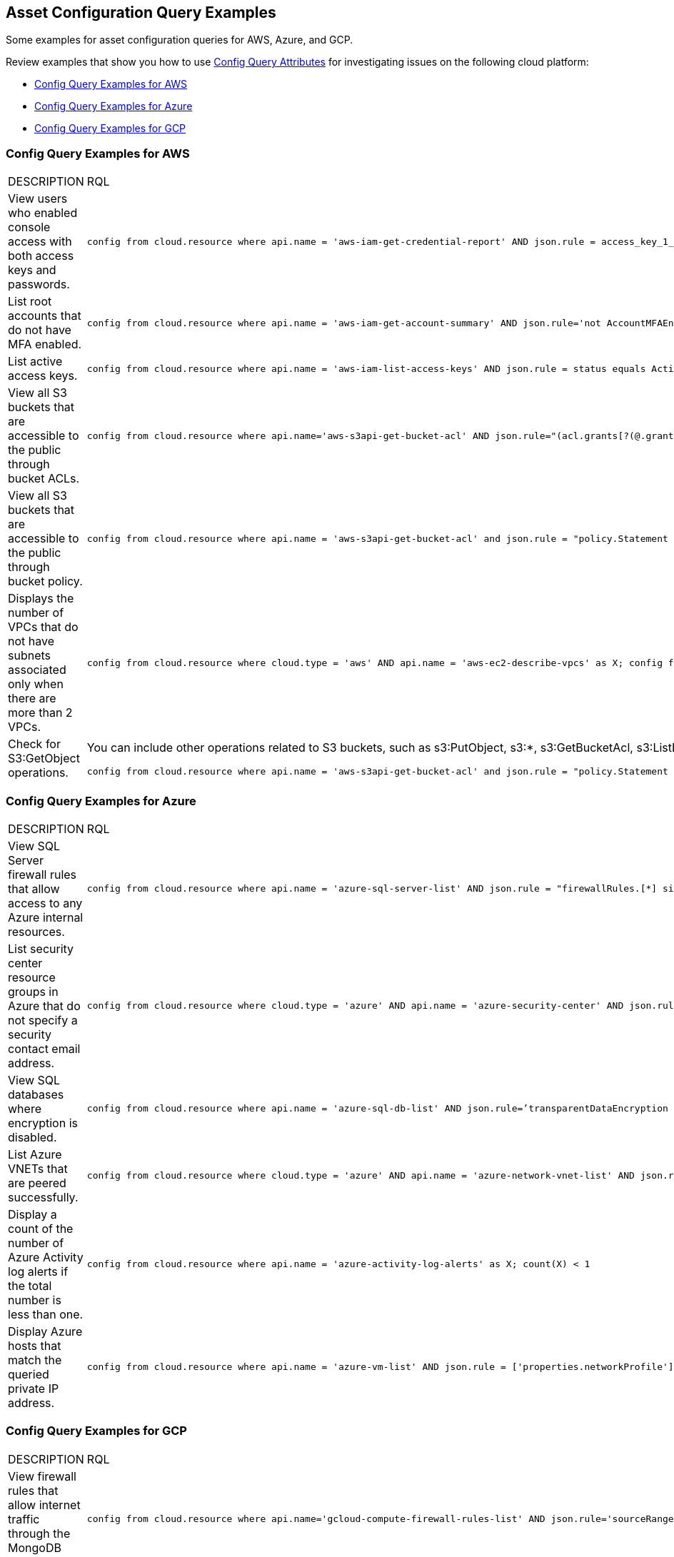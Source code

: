 == Asset Configuration Query Examples

Some examples for asset configuration queries for AWS, Azure, and GCP.

Review examples that show you how to use xref:asset-config-query-attributes.adoc[Config Query Attributes] for investigating issues on the following cloud platform:

* xref:event-query-examples-for-aws[Config Query Examples for AWS]
* xref:event-query-examples-for-azure[Config Query Examples for Azure]
* xref:event-query-examples-for-gcp[Config Query Examples for GCP]

[#config-query-examples-for-aws]
=== Config Query Examples for AWS

[cols="49%a,51%a"]
|===
|DESCRIPTION
|RQL

|View users who enabled console access with both access keys and passwords.
|[userinput]
----
config from cloud.resource where api.name = 'aws-iam-get-credential-report' AND json.rule = access_key_1_active is true or access_key_2_active is true and password_enabled is true
----

|List root accounts that do not have MFA enabled.
|[userinput]
----
config from cloud.resource where api.name = 'aws-iam-get-account-summary' AND json.rule='not AccountMFAEnabled equals 1'
----

|List active access keys.
|[userinput]
----
config from cloud.resource where api.name = 'aws-iam-list-access-keys' AND json.rule = status equals Active
----

|View all S3 buckets that are accessible to the public through bucket ACLs.
|[userinput]
----
config from cloud.resource where api.name='aws-s3api-get-bucket-acl' AND json.rule="(acl.grants[?(@.grantee=='AllUsers')] size > 0)"
----

|View all S3 buckets that are accessible to the public through bucket policy.
|[userinput]
----
config from cloud.resource where api.name = 'aws-s3api-get-bucket-acl' and json.rule = "policy.Statement exists and policy.Statement[?(@.Action=='s3:GetObject' && @.Effect=='Allow')].Principal contains *"
----

|Displays the number of VPCs that do not have subnets associated only when there are more than 2 VPCs.
|[userinput]
----
config from cloud.resource where cloud.type = 'aws' AND api.name = 'aws-ec2-describe-vpcs' as X; config from cloud.resource where api.name = 'aws-ec2-describe-subnets' as Y; filter 'not $.X.vpcId equals $.Y.vpcId'; show X; count(X) > 2
----

|Check for S3:GetObject operations.
|You can include other operations related to S3 buckets, such as s3:PutObject, s3:*, s3:GetBucketAcl, s3:ListBucket, s3:ListAllMyBuckets, s3:PutObjectAcl, s3:GetObjectAcl, and s3:GetObjectVersion.

[userinput]
----
config from cloud.resource where api.name = 'aws-s3api-get-bucket-acl' and json.rule = "policy.Statement exists and policy.Statement[?(@.Action=='s3:GetObject' && @.Effect=='Allow' \|\| @.Action=='s3:ListBucket' && @.Effect=='Allow' \|\| @.Action=='s3:*' && @.Effect=='Allow' \|\| @.Action=='s3:GetBucketAcl' && @.Effect=='Allow' \|\| @.Action=='s3:PutObject' && @.Effect=='Allow' \|\| @.Action=='s3:GetObjectAcl' && @.Effect=='Allow' \|\| @.Action=='s3:GetObjectVersion' && @.Effect=='Allow')].Principal contains *"
----

|===


[#config-query-examples-for-azure]
=== Config Query Examples for Azure

[cols="49%a,51%a"]
|===
|DESCRIPTION
|RQL


|View SQL Server firewall rules that allow access to any Azure internal resources.
|[userinput]
----
config from cloud.resource where api.name = 'azure-sql-server-list' AND json.rule = "firewallRules.[*] size > 0 and firewallRules.[*].['endIpAddress'] contains 0.0.0.0 and firewallRules.[*].['startIpAddress'] contains 0.0.0.0"
----


|List security center resource groups in Azure that do not specify a security contact email address.
|[userinput]
----
config from cloud.resource where cloud.type = 'azure' AND api.name = 'azure-security-center' AND json.rule = 'name == default and (properties.securityContactConfiguration.securityContactEmails !isEmpty or properties.securityContactConfiguration exists)'
----


|View SQL databases where encryption is disabled.
|[userinput]
----
config from cloud.resource where api.name = 'azure-sql-db-list' AND json.rule=’transparentDataEncryption is false’
----


|List Azure VNETs that are peered successfully.
|[userinput]
----
config from cloud.resource where cloud.type = 'azure' AND api.name = 'azure-network-vnet-list' AND json.rule = " ['properties.virtualNetworkPeerings'][*]. ['properties.provisioningState'] contains Succeeded "
----


|Display a count of the number of Azure Activity log alerts if the total number is less than one.
|[userinput]
----
config from cloud.resource where api.name = 'azure-activity-log-alerts' as X; count(X) < 1
----


|Display Azure hosts that match the queried private IP address.
|[userinput]
----
config from cloud.resource where api.name = 'azure-vm-list' AND json.rule = ['properties.networkProfile'].networkInterfaces[*].privateIpAddress contains "1"
----

|===


[#config-query-examples-for-gcp]
=== Config Query Examples for GCP

[cols="49%a,51%a"]
|===
|DESCRIPTION
|RQL

|View firewall rules that allow internet traffic through the MongoDB port (27017).
|[userinput]
----
config from cloud.resource where api.name='gcloud-compute-firewall-rules-list' AND json.rule='sourceRanges[*] contains 0.0.0.0/0 and allowed[*].ports[*] == 27017'
----

|List SQL Instances where SSL is not configured.
|[userinput]
----
config from cloud.resource where api.name='gcloud-sql-instances-list' and json.rule = 'settings.ipConfiguration.requireSsl is true'
----

|List virtual machine (VM) instances where preemptive termination is enabled.
|[userinput]
----
config from cloud.resource where api.name = 'gcloud-compute-instances-list' AND json.rule = 'scheduling.preemptible is true'
----

|View all storage buckets or objects that are publicly accessible.
|[userinput]
----
config from cloud.resource where cloud.type = 'gcp' AND cloud.service = 'Google Cloud Storage' AND api.name = 'gcloud-storage-buckets-list' AND json.rule = 'acl[*].entity contains allUsers or acl[*].entity contains allAuthenticatedUsers'
----

|===